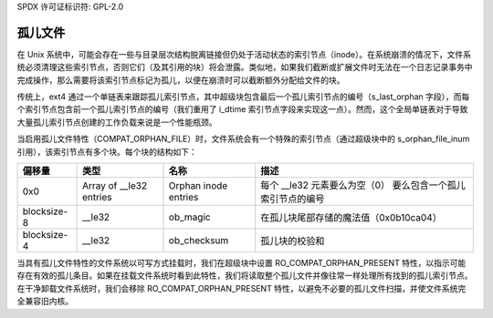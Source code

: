 SPDX 许可证标识符: GPL-2.0

孤儿文件
--------

在 Unix 系统中，可能会存在一些与目录层次结构脱离链接但仍处于活动状态的索引节点（inode）。在系统崩溃的情况下，文件系统必须清理这些索引节点，否则它们（及其引用的块）将会泄露。类似地，如果我们截断或扩展文件时无法在一个日志记录事务中完成操作，那么需要将该索引节点标记为孤儿，以便在崩溃时可以截断额外分配给文件的块。

传统上，ext4 通过一个单链表来跟踪孤儿索引节点，其中超级块包含最后一个孤儿索引节点的编号（s_last_orphan 字段），而每个索引节点包含前一个孤儿索引节点的编号（我们重用了 i_dtime 索引节点字段来实现这一点）。然而，这个全局单链表对于导致大量孤儿索引节点创建的工作负载来说是一个性能瓶颈。

当启用孤儿文件特性（COMPAT_ORPHAN_FILE）时，文件系统会有一个特殊的索引节点（通过超级块中的 s_orphan_file_inum 引用），该索引节点有多个块。每个块的结构如下：

============= ================ =============== ===============================
偏移量        类型             名称            描述
============= ================ =============== ===============================
0x0           Array of         Orphan inode    每个 __le32 元素要么为空（0）
              __le32 entries   entries         要么包含一个孤儿索引节点的编号
blocksize-8   __le32           ob_magic        在孤儿块尾部存储的魔法值（0x0b10ca04）
blocksize-4   __le32           ob_checksum     孤儿块的校验和
============= ================ =============== ===============================

当具有孤儿文件特性的文件系统以可写方式挂载时，我们在超级块中设置 RO_COMPAT_ORPHAN_PRESENT 特性，以指示可能存在有效的孤儿条目。如果在挂载文件系统时看到此特性，我们将读取整个孤儿文件并像往常一样处理所有找到的孤儿索引节点。在干净卸载文件系统时，我们会移除 RO_COMPAT_ORPHAN_PRESENT 特性，以避免不必要的孤儿文件扫描，并使文件系统完全兼容旧内核。
